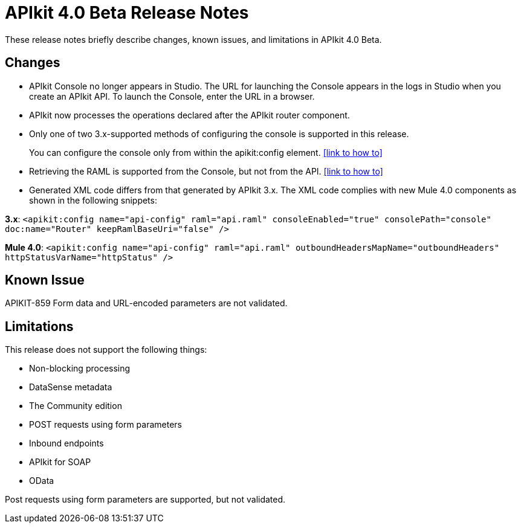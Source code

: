 = APIkit 4.0 Beta Release Notes

These release notes briefly describe changes, known issues, and limitations in APIkit 4.0 Beta.

== Changes

* APIkit Console no longer appears in Studio. The URL for launching the Console appears in the logs in Studio when you create an APIkit API. To launch the Console, enter the URL in a browser.
* APIkit now processes the operations declared after the APIkit router component.
* Only one of two 3.x-supported methods of configuring the console is supported in this release.
+
You can configure the console only from within the apikit:config element. <<link to how to>>
+
* Retrieving the RAML is supported from the Console, but not from the API.  <<link to how to>>
* Generated XML code differs from that generated by APIkit 3.x. The XML code complies with new Mule 4.0 components as shown in the following snippets:

*3.x*: `<apikit:config name="api-config" raml="api.raml" consoleEnabled="true" consolePath="console" doc:name="Router" keepRamlBaseUri="false" />`

*Mule 4.0*: `<apikit:config name="api-config" raml="api.raml" outboundHeadersMapName="outboundHeaders" httpStatusVarName="httpStatus" />`

== Known Issue

APIKIT-859 Form data and URL-encoded parameters are not validated.

== Limitations

This release does not support the following things:

* Non-blocking processing
* DataSense metadata
* The Community edition
* POST requests using form parameters
* Inbound endpoints
* APIkit for SOAP
* OData

Post requests using form parameters are supported, but not validated.
